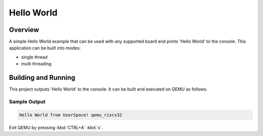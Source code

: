 .. _hello_world:

Hello World
###########

Overview
********
A simple Hello World example that can be used with any supported board and
prints 'Hello World' to the console. This application can be built into modes:

* single thread
* multi threading

Building and Running
********************

This project outputs 'Hello World' to the console.  It can be built and executed
on QEMU as follows:

.. zephyr-app-commands::
   :zephyr-app: samples/hello_world
   :host-os: unix
   :board: qemu_riscv32
   :goals: run
   :compact:

Sample Output
=============

.. code-block:: console

    Hello World from UserSpace! qemu_riscv32

Exit QEMU by pressing :kbd:`CTRL+A` :kbd:`x`.

